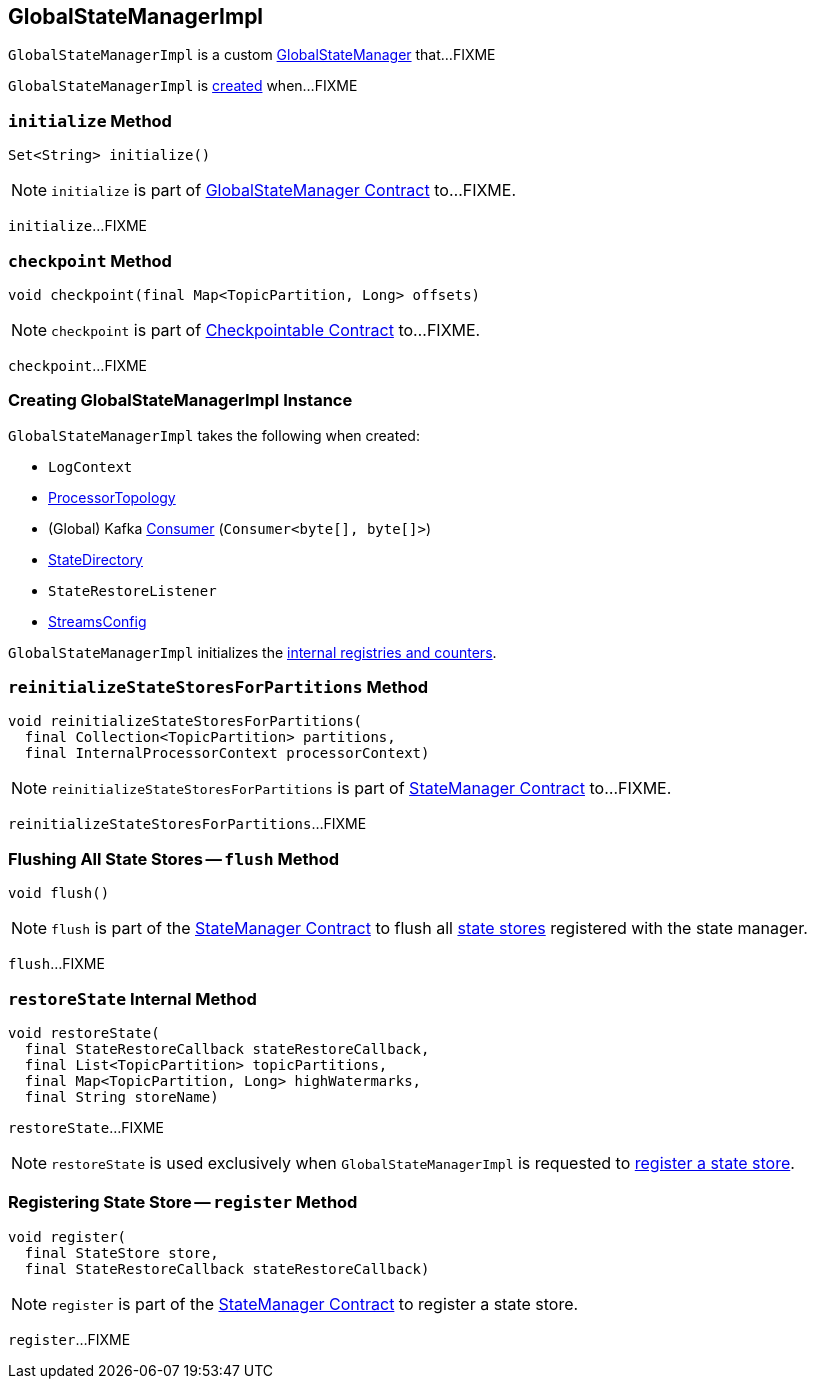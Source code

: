 == [[GlobalStateManagerImpl]] GlobalStateManagerImpl

`GlobalStateManagerImpl` is a custom link:kafka-streams-GlobalStateManager.adoc[GlobalStateManager] that...FIXME

`GlobalStateManagerImpl` is <<creating-instance, created>> when...FIXME

=== [[initialize]] `initialize` Method

[source, java]
----
Set<String> initialize()
----

NOTE: `initialize` is part of link:kafka-streams-GlobalStateManager.adoc#initialize[GlobalStateManager Contract] to...FIXME.

`initialize`...FIXME

=== [[checkpoint]] `checkpoint` Method

[source, java]
----
void checkpoint(final Map<TopicPartition, Long> offsets)
----

NOTE: `checkpoint` is part of link:kafka-streams-Checkpointable.adoc#checkpoint[Checkpointable Contract] to...FIXME.

`checkpoint`...FIXME

=== [[creating-instance]] Creating GlobalStateManagerImpl Instance

`GlobalStateManagerImpl` takes the following when created:

* [[logContext]] `LogContext`
* [[topology]] <<kafka-streams-ProcessorTopology.adoc#, ProcessorTopology>>
* [[globalConsumer]] (Global) Kafka https://kafka.apache.org/20/javadoc/org/apache/kafka/clients/consumer/KafkaConsumer.html[Consumer] (`Consumer<byte[], byte[]>`)
* [[stateDirectory]] <<kafka-streams-StateDirectory.adoc#, StateDirectory>>
* [[stateRestoreListener]] `StateRestoreListener`
* [[config]] <<kafka-streams-StreamsConfig.adoc#, StreamsConfig>>

`GlobalStateManagerImpl` initializes the <<internal-registries, internal registries and counters>>.

=== [[reinitializeStateStoresForPartitions]] `reinitializeStateStoresForPartitions` Method

[source, java]
----
void reinitializeStateStoresForPartitions(
  final Collection<TopicPartition> partitions,
  final InternalProcessorContext processorContext)
----

NOTE: `reinitializeStateStoresForPartitions` is part of <<kafka-streams-StateManager.adoc#reinitializeStateStoresForPartitions, StateManager Contract>> to...FIXME.

`reinitializeStateStoresForPartitions`...FIXME

=== [[flush]] Flushing All State Stores -- `flush` Method

[source, java]
----
void flush()
----

NOTE: `flush` is part of the <<kafka-streams-StateManager.adoc#flush, StateManager Contract>> to flush all <<kafka-streams-StateStore.adoc#, state stores>> registered with the state manager.

`flush`...FIXME

=== [[restoreState]] `restoreState` Internal Method

[source, java]
----
void restoreState(
  final StateRestoreCallback stateRestoreCallback,
  final List<TopicPartition> topicPartitions,
  final Map<TopicPartition, Long> highWatermarks,
  final String storeName)
----

`restoreState`...FIXME

NOTE: `restoreState` is used exclusively when `GlobalStateManagerImpl` is requested to <<register, register a state store>>.

=== [[register]] Registering State Store -- `register` Method

[source, scala]
----
void register(
  final StateStore store,
  final StateRestoreCallback stateRestoreCallback)
----

NOTE: `register` is part of the <<kafka-streams-StateManager.adoc#register, StateManager Contract>> to register a state store.

`register`...FIXME
